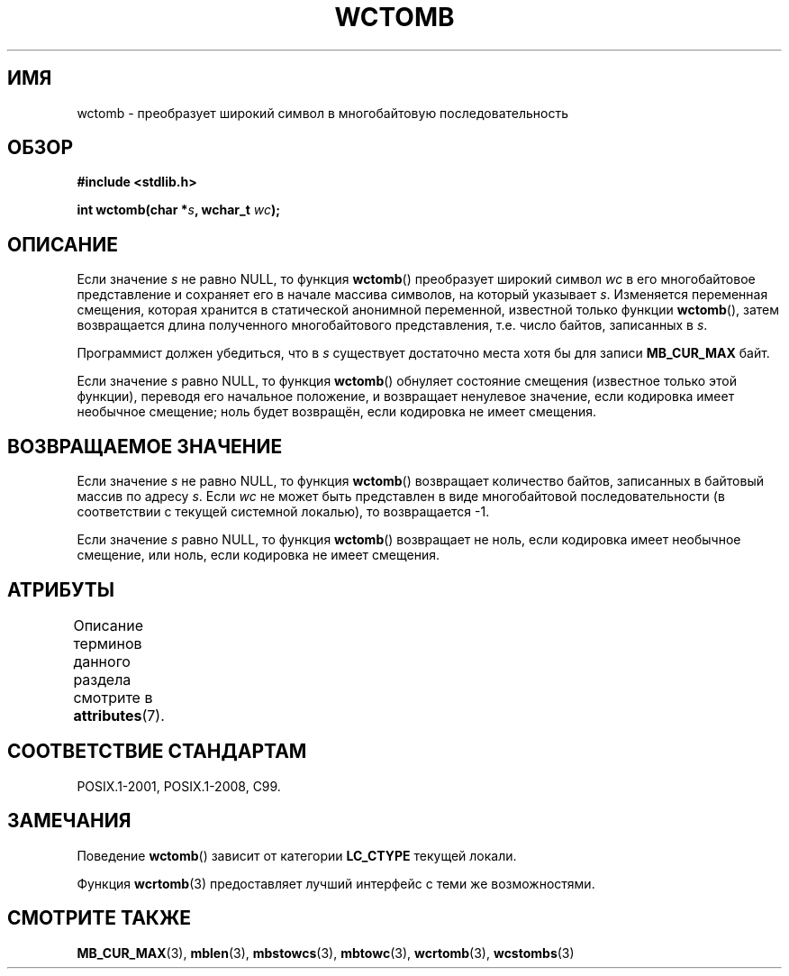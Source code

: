 .\" -*- mode: troff; coding: UTF-8 -*-
.\" Copyright (c) Bruno Haible <haible@clisp.cons.org>
.\"
.\" %%%LICENSE_START(GPLv2+_DOC_ONEPARA)
.\" This is free documentation; you can redistribute it and/or
.\" modify it under the terms of the GNU General Public License as
.\" published by the Free Software Foundation; either version 2 of
.\" the License, or (at your option) any later version.
.\" %%%LICENSE_END
.\"
.\" References consulted:
.\"   GNU glibc-2 source code and manual
.\"   Dinkumware C library reference http://www.dinkumware.com/
.\"   OpenGroup's Single UNIX specification http://www.UNIX-systems.org/online.html
.\"   ISO/IEC 9899:1999
.\"
.\"*******************************************************************
.\"
.\" This file was generated with po4a. Translate the source file.
.\"
.\"*******************************************************************
.TH WCTOMB 3 2015\-08\-08 GNU "Руководство программиста Linux"
.SH ИМЯ
wctomb \- преобразует широкий символ в многобайтовую последовательность
.SH ОБЗОР
.nf
\fB#include <stdlib.h>\fP
.PP
\fBint wctomb(char *\fP\fIs\fP\fB, wchar_t \fP\fIwc\fP\fB);\fP
.fi
.SH ОПИСАНИЕ
Если значение \fIs\fP не равно NULL, то функция \fBwctomb\fP() преобразует широкий
символ \fIwc\fP в его многобайтовое представление и сохраняет его в начале
массива символов, на который указывает \fIs\fP. Изменяется переменная смещения,
которая хранится в статической анонимной переменной, известной только
функции \fBwctomb\fP(), затем возвращается длина полученного многобайтового
представления, т.е. число байтов, записанных в \fIs\fP.
.PP
Программист должен убедиться, что в \fIs\fP существует достаточно места хотя бы
для записи \fBMB_CUR_MAX\fP байт.
.PP
.\" The Dinkumware doc and the Single UNIX specification say this, but
.\" glibc doesn't implement this.
Если значение \fIs\fP равно NULL, то функция \fBwctomb\fP() обнуляет состояние
смещения (известное только этой функции), переводя его начальное положение,
и возвращает ненулевое значение, если кодировка имеет необычное смещение;
ноль будет возвращён, если кодировка не имеет смещения.
.SH "ВОЗВРАЩАЕМОЕ ЗНАЧЕНИЕ"
Если значение \fIs\fP не равно NULL, то функция \fBwctomb\fP() возвращает
количество байтов, записанных в байтовый массив по адресу \fIs\fP. Если \fIwc\fP
не может быть представлен в виде многобайтовой последовательности (в
соответствии с текущей системной локалью), то возвращается \-1.
.PP
Если значение \fIs\fP равно NULL, то функция \fBwctomb\fP() возвращает не ноль,
если кодировка имеет необычное смещение, или ноль, если кодировка не имеет
смещения.
.SH АТРИБУТЫ
Описание терминов данного раздела смотрите в \fBattributes\fP(7).
.TS
allbox;
lb lb lb
l l l.
Интерфейс	Атрибут	Значение
T{
\fBwctomb\fP()
T}	Безвредность в нитях	MT\-Unsafe race
.TE
.SH "СООТВЕТСТВИЕ СТАНДАРТАМ"
POSIX.1\-2001, POSIX.1\-2008, C99.
.SH ЗАМЕЧАНИЯ
Поведение \fBwctomb\fP() зависит от категории \fBLC_CTYPE\fP текущей локали.
.PP
Функция \fBwcrtomb\fP(3) предоставляет лучший интерфейс с теми же
возможностями.
.SH "СМОТРИТЕ ТАКЖЕ"
\fBMB_CUR_MAX\fP(3), \fBmblen\fP(3), \fBmbstowcs\fP(3), \fBmbtowc\fP(3), \fBwcrtomb\fP(3),
\fBwcstombs\fP(3)
